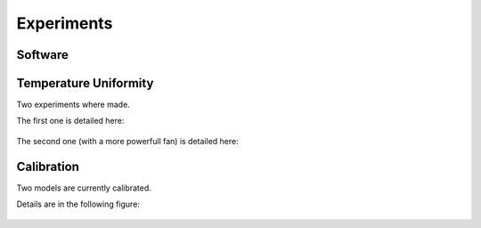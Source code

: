 ************
Experiments 
************

Software
======================




Temperature Uniformity
======================

Two experiments where made.

The first one is detailed here:

.. figure:: ../datasets/uniform_temperature/results_uniform_experiment.png

The second one (with a more powerfull fan) is detailed here:

.. figure:: ../datasets/uniform_temperature/results_uniform_experiment_better_fan.png


Calibration
===========

Two models are currently calibrated.

Details are in the following figure:

.. figure:: ../datasets/calibration_fan_24v/results_calibration_experiments.png
